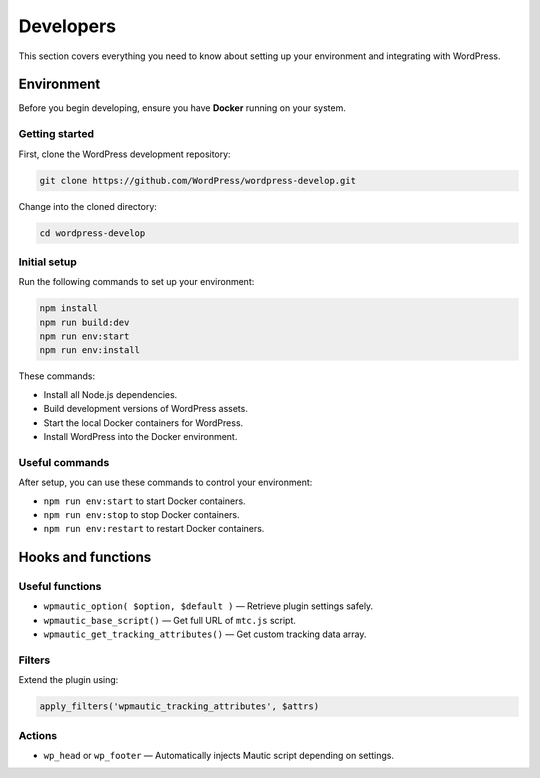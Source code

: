 Developers
##########

This section covers everything you need to know about setting up your environment and integrating with WordPress.

Environment
***********

Before you begin developing, ensure you have **Docker** running on your system.

Getting started
===============

First, clone the WordPress development repository:

.. code-block:: bash

  git clone https://github.com/WordPress/wordpress-develop.git

Change into the cloned directory:

.. code-block:: bash

  cd wordpress-develop

Initial setup
=============

Run the following commands to set up your environment:

.. code-block:: bash

  npm install
  npm run build:dev
  npm run env:start
  npm run env:install

These commands:

- Install all Node.js dependencies.
- Build development versions of WordPress assets.
- Start the local Docker containers for WordPress.
- Install WordPress into the Docker environment.

Useful commands
===============

After setup, you can use these commands to control your environment:

- ``npm run env:start`` to start Docker containers.
- ``npm run env:stop`` to stop Docker containers.
- ``npm run env:restart`` to restart Docker containers.


Hooks and functions
*******************

Useful functions
================

- ``wpmautic_option( $option, $default )`` — Retrieve plugin settings safely.
- ``wpmautic_base_script()`` — Get full URL of ``mtc.js`` script.
- ``wpmautic_get_tracking_attributes()`` — Get custom tracking data array.

Filters
=======

Extend the plugin using:

.. code-block:: php

  apply_filters('wpmautic_tracking_attributes', $attrs)

Actions
=======

- ``wp_head`` or ``wp_footer`` — Automatically injects Mautic script depending on settings.
